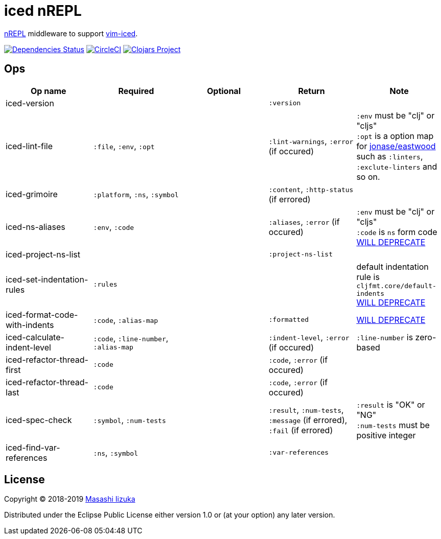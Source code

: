 = iced nREPL

https://github.com/nrepl/nREPL[nREPL] middleware to support https://github.com/liquidz/vim-iced[vim-iced].

image:https://versions.deps.co/liquidz/iced-nrepl/status.svg["Dependencies Status", link="https://versions.deps.co/liquidz/iced-nrepl"]
image:https://circleci.com/gh/liquidz/iced-nrepl.svg?style=svg["CircleCI", link="https://circleci.com/gh/liquidz/iced-nrepl"]
image:https://img.shields.io/clojars/v/iced-nrepl.svg["Clojars Project", link="https://clojars.org/iced-nrepl"]

== Ops

[cols="4*,a"]
|===
| Op name | Required | Optional | Return | Note

| iced-version
|
|
| `:version`
|

| iced-lint-file
| `:file`, `:env`, `:opt`
|
| `:lint-warnings`, `:error` (if occured)
| `:env` must be "clj" or "cljs" +
`:opt` is a option map for https://github.com/jonase/eastwood#usage[jonase/eastwood] such as `:linters`, `:exclute-linters` and so on.

| iced-grimoire
| `:platform`, `:ns`, `:symbol`
|
| `:content`, `:http-status` (if errored)
|

| iced-ns-aliases
| `:env`, `:code`
|
| `:aliases`, `:error` (if occured)
| `:env` must be "clj" or "cljs" +
`:code` is `ns` form code
https://github.com/clojure-emacs/cider-nrepl/pull/558[WILL DEPRECATE]

| iced-project-ns-list
|
|
| `:project-ns-list`
|

| iced-set-indentation-rules
| `:rules`
|
|
| default indentation rule is `cljfmt.core/default-indents` +
https://github.com/clojure-emacs/cider-nrepl/pull/556[WILL DEPRECATE]

| iced-format-code-with-indents
| `:code`, `:alias-map`
|
| `:formatted`
| https://github.com/clojure-emacs/cider-nrepl/pull/556[WILL DEPRECATE]

| iced-calculate-indent-level
| `:code`, `:line-number`, `:alias-map`
|
| `:indent-level`, `:error` (if occured)
| `:line-number` is zero-based

| iced-refactor-thread-first
| `:code`
|
| `:code`, `:error` (if occured)
|

| iced-refactor-thread-last
| `:code`
|
| `:code`, `:error` (if occured)
|

| iced-spec-check
| `:symbol`, `:num-tests`
|
| `:result`, `:num-tests`, `:message` (if errored), `:fail` (if errored)
| `:result` is "OK" or "NG" +
`:num-tests` must be positive integer

| iced-find-var-references
| `:ns`, `:symbol`
|
| `:var-references`
|

|===

== License

Copyright © 2018-2019 https://twitter.com/uochan[Masashi Iizuka]

Distributed under the Eclipse Public License either version 1.0 or (at
your option) any later version.
